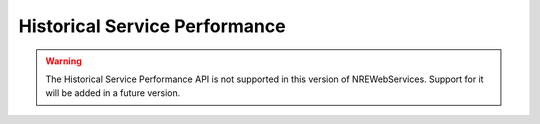 Historical Service Performance
==============================

.. warning::

   The Historical Service Performance API is not supported in this version of NREWebServices.
   Support for it will be added in a future version.



